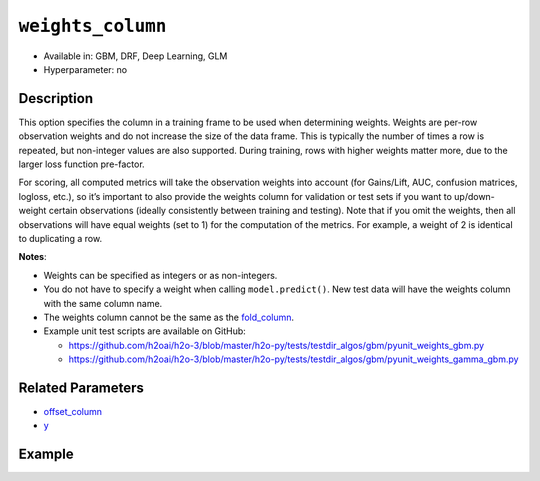 ``weights_column``
------------------

- Available in: GBM, DRF, Deep Learning, GLM
- Hyperparameter: no

Description
~~~~~~~~~~~

This option specifies the column in a training frame to be used when determining weights. Weights are per-row observation weights and do not increase the size of the data frame. This is typically the number of times a row is repeated, but non-integer values are also supported. During training, rows with higher weights matter more, due to the larger loss function pre-factor.

For scoring, all computed metrics will take the observation weights into account (for Gains/Lift, AUC, confusion matrices, logloss, etc.), so it’s important to also provide the weights column for validation or test sets if you want to up/down-weight certain observations (ideally consistently between training and testing). Note that if you omit the weights, then all observations will have equal weights (set to 1) for the computation of the metrics. For example, a weight of 2 is identical to duplicating a row. 

**Notes**: 

- Weights can be specified as integers or as non-integers.
- You do not have to specify a weight when calling ``model.predict()``. New test data will have the weights column with the same column name. 
- The weights column cannot be the same as the `fold_column <fold_column.html>`__. 
- Example unit test scripts are available on GitHub:

  - https://github.com/h2oai/h2o-3/blob/master/h2o-py/tests/testdir_algos/gbm/pyunit_weights_gbm.py
  - https://github.com/h2oai/h2o-3/blob/master/h2o-py/tests/testdir_algos/gbm/pyunit_weights_gamma_gbm.py

Related Parameters
~~~~~~~~~~~~~~~~~~

- `offset_column <offset_column.html>`__
- `y <y.html>`__


Example
~~~~~~~

.. example-code::
   .. code-block:: r

	library(h2o)
	h2o.init()

	# import the cars dataset: 
	# this dataset is used to classify whether or not a car is economical based on 
	# the car's displacement, power, weight, and acceleration, and the year it was made 
	cars <- h2o.importFile("https://s3.amazonaws.com/h2o-public-test-data/smalldata/junit/cars_20mpg.csv")

	# convert response column to a factor
	cars["economy_20mpg"] <- as.factor(cars["economy_20mpg"])

	# set the predictor names and the response column name
	predictors <- c("displacement","power","weight","acceleration","year")
	response <- "economy_20mpg"

	# create a new column that specifies the weights
	# or use a column that already exists in the dataframe
	# Note: do not use the fold_column
	# in this case we will use the "weight" column that already exists in the dataframe
	# this column contains the integers 1 or 2 in each row

	# split into train and validation sets
	cars.split <- h2o.splitFrame(data = cars,ratios = 0.8, seed = 1234)
	train <- cars.split[[1]]
	valid <- cars.split[[2]]

	# try using the `weights_column` parameter:
	# train your model, where you specify the weights_column
	cars_gbm <- h2o.gbm(x = predictors, y = response, training_frame = train,
	                    validation_frame = valid, weights_column = "weight", seed = 1234)

	# print the auc for the validation data
	print(h2o.auc(cars_gbm, valid = TRUE))

   .. code-block:: python

	import h2o
	from h2o.estimators.gbm import H2OGradientBoostingEstimator
	h2o.init()
	h2o.cluster().show_status()

	# import the cars dataset:
	# this dataset is used to classify whether or not a car is economical based on
	# the car's displacement, power, weight, and acceleration, and the year it was made
	cars = h2o.import_file("https://s3.amazonaws.com/h2o-public-test-data/smalldata/junit/cars_20mpg.csv")

	# convert response column to a factor
	cars["economy_20mpg"] = cars["economy_20mpg"].asfactor()

	# set the predictor names and the response column name
	predictors = ["displacement","power","weight","acceleration","year"]
	response = "economy_20mpg"

	# create a new column that specifies the weights
	# or use a column that already exists in the dataframe
	# Note: do not use the fold_column
	# in this case we will use the "weight" column that already exists in the dataframe
	# this column contains the integers 1 or 2 in each row

	# split into train and validation sets
	train, valid = cars.split_frame(ratios = [.8], seed = 1234)

	# try using the `weights_column` parameter:
	# first initialize your estimator
	cars_gbm = H2OGradientBoostingEstimator(seed = 1234)

	# then train your model, where you specify the weights_column
	cars_gbm.train(x = predictors, y = response, training_frame = train,
	               validation_frame = valid, weights_column = "weight")

	# print the auc for the validation data
	cars_gbm.auc(valid=True)
